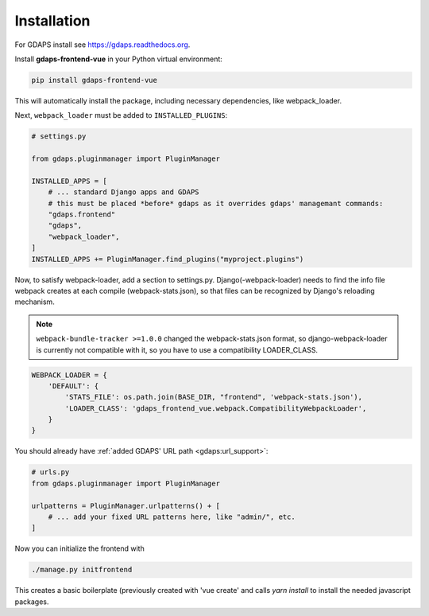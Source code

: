 Installation
============

For GDAPS install see https://gdaps.readthedocs.org.

Install **gdaps-frontend-vue** in your Python virtual environment:

.. code-block:: bash

    pip install gdaps-frontend-vue

This will automatically install the package, including necessary dependencies, like webpack_loader.

Next, ``webpack_loader`` must be added to ``INSTALLED_PLUGINS``:

.. code-block:: python

    # settings.py

    from gdaps.pluginmanager import PluginManager

    INSTALLED_APPS = [
        # ... standard Django apps and GDAPS
        # this must be placed *before* gdaps as it overrides gdaps' managemant commands:
        "gdaps.frontend"
        "gdaps",
        "webpack_loader",
    ]
    INSTALLED_APPS += PluginManager.find_plugins("myproject.plugins")

Now, to satisfy webpack-loader, add a section to settings.py. Django(-webpack-loader) needs to find the info file webpack creates at
each compile (webpack-stats.json), so that files can be recognized by Django's reloading mechanism.

.. note::

    ``webpack-bundle-tracker >=1.0.0`` changed the webpack-stats.json format, so django-webpack-loader is currently not compatible with it, so you have to use a compatibility LOADER_CLASS.

.. code-block:: python

    WEBPACK_LOADER = {
        'DEFAULT': {
            'STATS_FILE': os.path.join(BASE_DIR, "frontend", 'webpack-stats.json'),
            'LOADER_CLASS': 'gdaps_frontend_vue.webpack.CompatibilityWebpackLoader',
        }
    }


You should already have :ref:`added GDAPS' URL path <gdaps:url_support>`:

.. code-block:: python

    # urls.py
    from gdaps.pluginmanager import PluginManager

    urlpatterns = PluginManager.urlpatterns() + [
        # ... add your fixed URL patterns here, like "admin/", etc.
    ]

Now you can initialize the frontend with

.. code-block:: bash

    ./manage.py initfrontend

This creates a basic boilerplate (previously created with 'vue create' and calls *yarn install* to
install the needed javascript packages.

